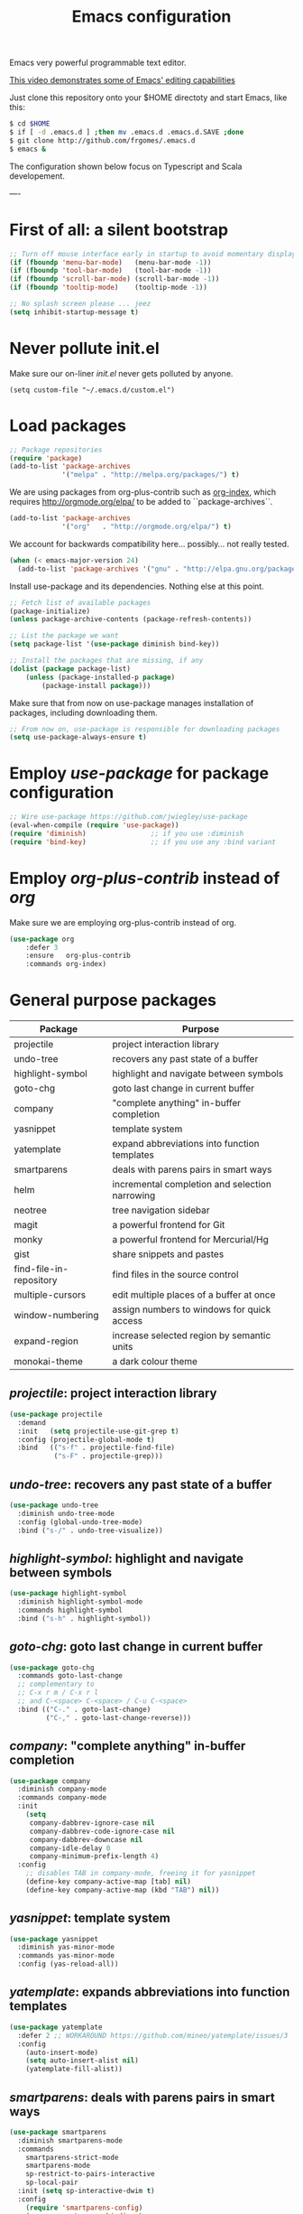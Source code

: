 #+TITLE: Emacs configuration
#+OPTIONS: toc:nil

Emacs very powerful programmable text editor.

[[http://youtu.be/jNa3axo40qM][This video demonstrates some of Emacs' editing capabilities]]

Just clone this repository onto your $HOME directoty and start Emacs, like this:

#+BEGIN_SRC bash
    $ cd $HOME
    $ if [ -d .emacs.d ] ;then mv .emacs.d .emacs.d.SAVE ;done
    $ git clone http://github.com/frgomes/.emacs.d
    $ emacs &
#+END_SRC


The configuration shown below focus on Typescript and Scala developement.

----

* First of all: a silent bootstrap

#+BEGIN_SRC emacs-lisp 
;; Turn off mouse interface early in startup to avoid momentary display
(if (fboundp 'menu-bar-mode)   (menu-bar-mode -1))
(if (fboundp 'tool-bar-mode)   (tool-bar-mode -1))
(if (fboundp 'scroll-bar-mode) (scroll-bar-mode -1))
(if (fboundp 'tooltip-mode)    (tooltip-mode -1))

;; No splash screen please ... jeez
(setq inhibit-startup-message t)
#+END_SRC

* Never pollute init.el

Make sure our on-liner /init.el/ never gets polluted by anyone.

#+BEGIN_SRC 
(setq custom-file "~/.emacs.d/custom.el")
#+END_SRC

* Load packages

#+BEGIN_SRC emacs-lisp 
;; Package repositories
(require 'package)
(add-to-list 'package-archives
             '("melpa" . "http://melpa.org/packages/") t)
#+END_SRC

We are using packages from org-plus-contrib such as [[http://orgmode.org/worg/org-contrib/org-index.html][org-index]], which requires http://orgmode.org/elpa/ to be added to ``package-archives``.

#+BEGIN_SRC emacs-lisp 
(add-to-list 'package-archives 
             '("org"   . "http://orgmode.org/elpa/") t)
#+END_SRC

We account for backwards compatibility here... possibly... not really tested.

#+BEGIN_SRC emacs-lisp 
(when (< emacs-major-version 24)
  (add-to-list 'package-archives '("gnu" . "http://elpa.gnu.org/packages/")))
#+END_SRC

Install use-package and its dependencies. Nothing else at this point.

#+BEGIN_SRC emacs-lisp 
;; Fetch list of available packages
(package-initialize) 
(unless package-archive-contents (package-refresh-contents))

;; List the package we want
(setq package-list '(use-package diminish bind-key))

;; Install the packages that are missing, if any
(dolist (package package-list)
	(unless (package-installed-p package)
		(package-install package)))
#+END_SRC

Make sure that from now on use-package manages installation of packages, including downloading them.

#+BEGIN_SRC emacs-lisp 
;; From now on, use-package is responsible for downloading packages
(setq use-package-always-ensure t)
#+END_SRC

* Employ /use-package/ for package configuration

#+BEGIN_SRC emacs-lisp 
;; Wire use-package https://github.com/jwiegley/use-package
(eval-when-compile (require 'use-package))
(require 'diminish)                ;; if you use :diminish
(require 'bind-key)                ;; if you use any :bind variant
#+END_SRC

* Employ /org-plus-contrib/ instead of /org/

Make sure we are employing org-plus-contrib instead of org.

#+BEGIN_SRC emacs-lisp
(use-package org
    :defer 3
    :ensure   org-plus-contrib
    :commands org-index)
#+END_SRC

* General purpose packages

| Package                 | Purpose                                        |
|-------------------------+------------------------------------------------|
| projectile              | project interaction library                    |
| undo-tree               | recovers any past state of a buffer            |
| highlight-symbol        | highlight and navigate between symbols         |
| goto-chg                | goto last change in current buffer             |
| company                 | "complete anything" in-buffer completion       |
| yasnippet               | template system                                |
| yatemplate              | expand abbreviations into function templates   |
| smartparens             | deals with parens pairs in smart ways          |
| helm                    | incremental completion and selection narrowing |
| neotree                 | tree navigation sidebar                        |
| magit                   | a powerful frontend for Git                    |
| monky                   | a powerful frontend for Mercurial/Hg           |
| gist                    | share snippets and pastes                      |
| find-file-in-repository | find files in the source control               |
| multiple-cursors        | edit multiple places of a buffer at once       |
| window-numbering        | assign numbers to windows for quick access     |
| expand-region           | increase selected region by semantic units     |
| monokai-theme           | a dark colour theme                            |

** /projectile/: project interaction library

#+BEGIN_SRC emacs-lisp 
(use-package projectile
  :demand
  :init   (setq projectile-use-git-grep t)
  :config (projectile-global-mode t)
  :bind   (("s-f" . projectile-find-file)
           ("s-F" . projectile-grep)))
#+END_SRC

** /undo-tree/: recovers any past state of a buffer

#+BEGIN_SRC emacs-lisp 
(use-package undo-tree
  :diminish undo-tree-mode
  :config (global-undo-tree-mode)
  :bind ("s-/" . undo-tree-visualize))
#+END_SRC

** /highlight-symbol/: highlight and navigate between symbols

#+BEGIN_SRC emacs-lisp 
(use-package highlight-symbol
  :diminish highlight-symbol-mode
  :commands highlight-symbol
  :bind ("s-h" . highlight-symbol))
#+END_SRC

** /goto-chg/: goto last change in current buffer

#+BEGIN_SRC emacs-lisp 
(use-package goto-chg
  :commands goto-last-change
  ;; complementary to
  ;; C-x r m / C-x r l
  ;; and C-<space> C-<space> / C-u C-<space>
  :bind (("C-." . goto-last-change)
         ("C-," . goto-last-change-reverse)))
#+END_SRC
   
** /company/: "complete anything" in-buffer completion

#+BEGIN_SRC emacs-lisp 
(use-package company
  :diminish company-mode
  :commands company-mode
  :init
    (setq
     company-dabbrev-ignore-case nil
     company-dabbrev-code-ignore-case nil
     company-dabbrev-downcase nil
     company-idle-delay 0
     company-minimum-prefix-length 4)
  :config
    ;; disables TAB in company-mode, freeing it for yasnippet
    (define-key company-active-map [tab] nil)
    (define-key company-active-map (kbd "TAB") nil))
#+END_SRC

** /yasnippet/: template system

#+BEGIN_SRC emacs-lisp 
(use-package yasnippet
  :diminish yas-minor-mode
  :commands yas-minor-mode
  :config (yas-reload-all))
#+END_SRC

** /yatemplate/: expands abbreviations into function templates

#+BEGIN_SRC emacs-lisp 
(use-package yatemplate
  :defer 2 ;; WORKAROUND https://github.com/mineo/yatemplate/issues/3
  :config
    (auto-insert-mode)
    (setq auto-insert-alist nil)
    (yatemplate-fill-alist))
#+END_SRC

** /smartparens/: deals with parens pairs in smart ways

#+BEGIN_SRC emacs-lisp 
(use-package smartparens
  :diminish smartparens-mode
  :commands
    smartparens-strict-mode
    smartparens-mode
    sp-restrict-to-pairs-interactive
    sp-local-pair
  :init (setq sp-interactive-dwim t)
  :config
    (require 'smartparens-config)
    (sp-use-smartparens-bindings)
    (sp-pair "(" ")" :wrap "C-(") ;; how do people live without this?
    (sp-pair "[" "]" :wrap "s-[") ;; C-[ sends ESC
    (sp-pair "{" "}" :wrap "C-{")
    ;; WORKAROUND https://github.com/Fuco1/smartparens/issues/543
    (bind-key "C-<left>"  nil smartparens-mode-map)
    (bind-key "C-<right>" nil smartparens-mode-map)
    (bind-key "s-<delete>"    'sp-kill-sexp smartparens-mode-map)
    (bind-key "s-<backspace>" 'sp-backward-kill-sexp smartparens-mode-map))
#+END_SRC

** /helm/: incremental completion and selection narrowing

#+BEGIN_SRC emacs-lisp 
(use-package helm
  :diminish helm-mode
  :commands (helm-mode helm-M-x helm-find-files)
  :bind (("M-x"     . helm-M-x)
         ("C-x C-f" . helm-find-files)))
#+END_SRC

** /neotree/: tree natigation sidebar

#+BEGIN_SRC emacs-lisp 
(use-package neotree
  :defer 2
  :diminish neotree
  :commands neotree
  :config (neotree)
  :bind ("s-d" . neotree-toggle))
#+END_SRC

** Source Control tools
*** /magit/: a powerful frontend for Git

#+BEGIN_SRC emacs-lisp 
(use-package magit
  :diminish magit-status
  :commands magit-status
  :config (setq magit-last-seen-setup-instructions "1.4.0")
  :bind ("M-s M-g" . magit-status))
#+END_SRC

*** /monky/: a powerful frontend for Mercurial/Hg

#+BEGIN_SRC emacs-lisp 
(use-package monky
  :diminish monky-status
  :commands monky-status
  :init (setq monky-process-type 'cmdserver)
  :bind ("M-s M-m" . monky-status))
#+END_SRC

*** /gist/ shares snippets and pastes

#+BEGIN_SRC emacs-lisp 
(use-package gist
  :diminish gist-list
  :commands (gist-list gist-region-or-buffer)
  :bind (("M-s M-o" . gist-list)
	 ("M-s M-s" . gist-region-or-buffer)))
#+END_SRC
  
*** /find-file-in-repository/ find files in the source control

#+BEGIN_SRC emacs-lisp 
(use-package find-file-in-repository
  :diminish find-file-in-repository
  :commands find-file-in-repository
  :bind ("M-s M-f" . find-file-in-repository))
#+END_SRC

** /multiple-cursors/: edit multiple places of a buffer at once

#+BEGIN_SRC emacs-lisp 
(use-package multiple-cursors)
#+END_SRC

** /window-numbering/: assign numbers to windows for quick access

#+BEGIN_SRC emacs-lisp 
(use-package window-numbering
  :init (window-numbering-mode 1))
#+END_SRC

** /expand-region/: increase selected region by semantic units

#+BEGIN_SRC emacs-lisp 
(use-package expand-region
  :bind ("C-=" . er/expand-region))
#+END_SRC
  
** /monokai-theme/: a dark colour theme

#+BEGIN_SRC emacs-lisp 
(use-package monokai-theme
  :config (load-theme 'monokai t)
  :init (setq frame-background-mode 'dark))
#+END_SRC
* Configure programming language modes

| Package         | Purpose                            | Status  |
|-----------------+------------------------------------+---------|
| scala-mode      | Scala language                     | testing |
| typescript-mode | Typescript language                | testing |
| web-mode        | Javascript language                | testing |
| dart-mode       | Dart language                      | testing |
| lua-mode        | Lua language                       | testing |
| ensime          | IDE for Scala and Java development | pending |
| tide            | IDE for Typescript development     | testing |

#+BEGIN_SRC emacs-lisp
(use-package scala-mode
  :commands scala-mode)

(use-package typescript-mode
  :commands typescript-mode)

(use-package web-mode
  :commands web-mode)

(use-package dart-mode
  :commands dart-mode
  :config
    ((setq dart-enable-analysis-server t)
     (add-hook 'dart-mode-hook 'flycheck-mode)))

(use-package lua-mode
  :commands lua-mode)

(use-package tide
  :commands tide-mode
  :config
    (defun setup-tide-mode ()
      (interactive)
      (require 'typescript-mode)
      (tide-setup)
      (flycheck-mode +1)
      (setq flycheck-check-syntax-automatically '(save mode-enabled))
      (eldoc-mode +1)
      (tide-hl-identifier-mode +1)
      ;; company is an optional dependency. You have to
      ;; install it separately via package-install
      ;; `M-x package-install [ret] company`
      (company-mode +1))
    ;; aligns annotation to the right hand side
    (setq company-tooltip-align-annotations t)
    ;; formats the buffer before saving
    (add-hook 'before-save-hook 'tide-format-before-save)
    (add-hook 'typescript-mode-hook #'setup-tide-mode)
    ;; format options
    (setq tide-format-options '(:insertSpaceAfterFunctionKeywordForAnonymousFunctions t :placeOpenBraceOnNewLineForFunctions nil))
    ;; support for JS files 
    (add-hook 'js2-mode-hook #'setup-tide-mode)
    ;; from now on web-mode is required
    (require 'web-mode)
    ;; support for TSX files
    (add-to-list 'auto-mode-alist '("\\.tsx\\'" . web-mode))
    (add-hook 'web-mode-hook
              (lambda ()
                (when (string-equal "tsx" (file-name-extension buffer-file-name))
                  (setup-tide-mode))))
    ;; support for JSX files
    (add-to-list 'auto-mode-alist '("\\.jsx\\'" . web-mode))
    (add-hook 'web-mode-hook
              (lambda ()
                (when (string-equal "jsx" (file-name-extension buffer-file-name))
                  (setup-tide-mode)))))

;(require 'rainbow-delimiters)
;(add-hook 'scala-mode-hook #'rainbow-delimiters-mode)
;(add-hook 'emacs-lisp-mode-hook #'rainbow-delimiters-mode)

;(add-hook 'scala-mode-hook #'smartparens-mode)
;(add-hook 'typescript-mode-hook #'smartparens-mode)
;(add-hook 'js-mode-hook #'smartparens-mode)
#+END_SRC

* User defined configurations
#+BEGIN_SRC emacs-lisp
;; runs configuration for org files, if any.
;; see: http://cestlaz.github.io/posts/using-emacs-26-gcal
;; credits: Mike Zamansky
;(mapcar 'org-babel-load-file
;  (directory-files "~/Documents/orgfiles/config" t ".+\.org$"))
#+END_SRC
* Global keybindings and configurations
** Hardwiring org-index

Unfortunately, I was not able to manage to get this code below working inside use-package.

#+BEGIN_SRC emacs-lisp
(require 'org-index)
(global-set-key (kbd "C-c i") 'org-index)
#+END_SRC

** Behaviour of <return>
#+BEGIN_SRC emacs-lisp
(global-set-key (kbd "RET")  'newline-and-indent)
#+END_SRC

** General purpose shortcuts
#+BEGIN_SRC emacs-lisp
(global-set-key (kbd "C-|")  'toggle-truncate-lines)
#+END_SRC

** Configure CUA mode

CUA selection mode is handy for highlighting rectangular regions properly.
However, I prefer to keep the default Emacs keybindings.

#+BEGIN_SRC emacs-lisp
(global-set-key (kbd "C-\\") 'cua-rectangle-mark-mode)
(cua-selection-mode t)
#+END_SRC

* Prologue

Inform that the initialization ended with success.

#+BEGIN_SRC emacs-lisp
(message "Initialization complete.")
#+END_SRC
